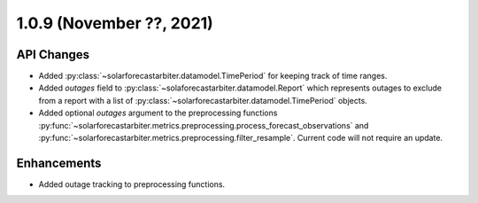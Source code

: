 .. _whatsnew_109:

.. py:currentmodule:: solarforecastarbiter


1.0.9 (November ??, 2021)
------------------------

API Changes
~~~~~~~~~~~
* Added :py:class:`~solarforecastarbiter.datamodel.TimePeriod` for keeping track of
  time ranges.
* Added `outages` field to :py:class:`~solaforecastarbiter.datamodel.Report` which
  represents outages to exclude from a report with a list of
  :py:class:`~solarforecastarbiter.datamodel.TimePeriod` objects.
* Added optional `outages` argument to the preprocessing functions
  :py:func:`~solarforecastarbiter.metrics.preprocessing.process_forecast_observations`
  and
  :py:func:`~solarforecastarbiter.metrics.preprocessing.filter_resample`. Current
  code will not require an update.

Enhancements
~~~~~~~~~~~~
* Added outage tracking to preprocessing functions.

